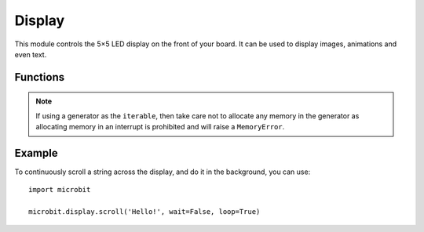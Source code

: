 Display
*******

.. py:module:: microbit.display

This module controls the 5×5 LED display on the front of your board. It can
be used to display images, animations and even text.

.. image:: scroll-hello.gif

Functions
=========

.. py:function:: get_pixel(x, y)

    Return the brightness of the LED at column ``x`` and row ``y`` as an
    integer between 0 (off) and 9 (bright).


.. py:function:: set_pixel(x, y, value)

    Set the brightness of the LED at column ``x`` and row ``y`` to ``value``,
    which has to be an integer between 0 and 9.


.. py:function:: clear()

    Set the brightness of all LEDs to 0 (off).

.. py:function:: show(image)

    Display the ``image``.


.. py:function:: show(value, delay=400, \*, wait=True, loop=False, clear=False)

    If ``value`` is a string, float or integer, display letters/digits in sequence.
    Otherwise, if ``value`` is an iterable sequence of images, display these images in sequence.
    Each letter, digit or image is shown with ``delay`` milliseconds between them.

    If ``wait`` is ``True``, this function will block until the animation is
    finished, otherwise the animation will happen in the background.

    If ``loop`` is ``True``, the animation will repeat forever.

    If ``clear`` is ``True``, the display will be cleared after the iterable has finished.

    Note that the ``wait``, ``loop`` and ``clear`` arguments must be specified
    using their keyword.

.. note::

    If using a generator as the ``iterable``, then take care not to allocate any memory
    in the generator as allocating memory in an interrupt is prohibited and will raise a
    ``MemoryError``.

.. py:function:: scroll(value, delay=150, \*, wait=True, loop=False, monospace=False)

    Scrolls ``value`` horizontally on the display. If ``value`` is an integer or float it is
    first converted to a string using ``str()``. The ``delay`` parameter controls how fast
    the text is scrolling.

    If ``wait`` is ``True``, this function will block until the animation is
    finished, otherwise the animation will happen in the background.

    If ``loop`` is ``True``, the animation will repeat forever.

    If ``monospace`` is ``True``, the characters will all take up 5 pixel-columns
    in width, otherwise there will be exactly 1 blank pixel-column between each
    character as they scroll.

    Note that the ``wait``, ``loop`` and ``monospace`` arguments must be specified
    using their keyword.

.. py:function:: on()

    Use on() to turn on the display.

.. py:function:: off()

    Use off() to turn off the display (thus allowing you to re-use the GPIO
    pins associated with the display for other purposes).

.. py:function:: is_on()

    Returns ``True`` if the display is on, otherwise returns ``False``.

.. py:function:: read_light_level()

    Use the display's LEDs in reverse-bias mode to sense the amount of light
    falling on the display.  Returns an integer between 0 and 255 representing
    the light level, with larger meaning more light.

Example
=======

To continuously scroll a string across the display, and do it in the background,
you can use::

    import microbit

    microbit.display.scroll('Hello!', wait=False, loop=True)
